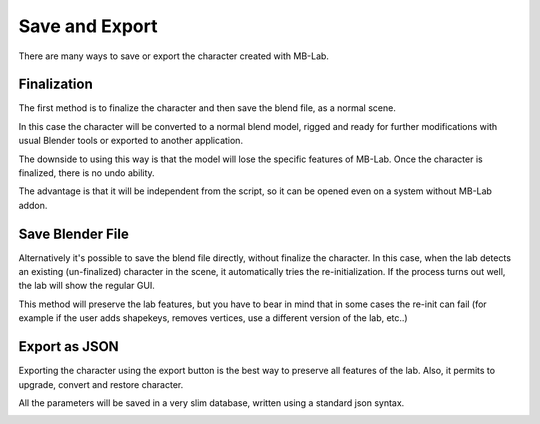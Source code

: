 Save and Export
===============

There are many ways to save or export the character created with MB-Lab.

============
Finalization
============

The first method is to finalize the character and then save the blend file, as a normal scene.

.. image:: images/finalize_01.png

In this case the character will be converted to a normal blend model, rigged and ready for further modifications with usual Blender tools or exported to another application.

The downside to using this way is that the model will lose the specific features of MB-Lab. Once the character is finalized, there is no undo ability.

The advantage is that it will be independent from the script, so it can be opened even on a system without MB-Lab addon.

=================
Save Blender File
=================

Alternatively it's possible to save the blend file directly, without finalize the character. In this case, when the lab detects an existing (un-finalized) character in the scene, it automatically tries the re-initialization. If the process turns out well, the lab will show the regular GUI.

This method will preserve the lab features, but you have to bear in mind that in some cases the re-init can fail (for example if the user adds shapekeys, removes vertices, use a different version of the lab, etc..)

==============
Export as JSON
==============

Exporting the character using the export button is the best way to preserve all features of the lab. Also, it permits to upgrade, convert and restore character.

All the parameters will be saved in a very slim database, written using a standard json syntax.

.. image:: images/export_json_01.png
